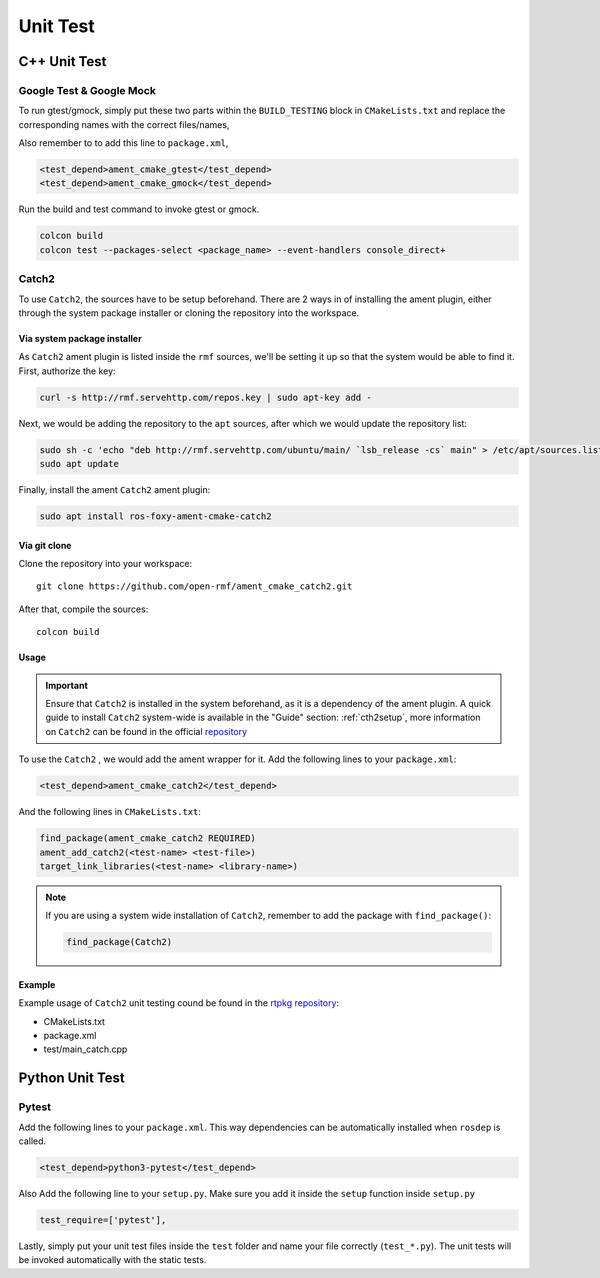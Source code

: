 Unit Test
=========

C++ Unit Test
-------------

Google Test & Google Mock
^^^^^^^^^^^^^^^^^^^^^^^^^

To run gtest/gmock, simply put these two parts within the ``BUILD_TESTING``
block in ``CMakeLists.txt`` and replace the corresponding names with the
correct files/names,

.. code-block:: cmake
   :emphasize-lines: 5,6,7,8,9,11,12,13,14,15

   if(BUILD_TESTING)
     find_package(ament_lint_auto REQUIRED)
     ament_lint_auto_find_test_dependencies()

     # Add gtest executables
     find_package(ament_cmake_gtest REQUIRED)
     ament_add_gtest(<test-name> <test-file>)
     ament_target_dependencies(<test-name> rclcpp <other-ament-dependencies>)
     target_link_libraries(<test-name> <library-name>)

     # Add gmock executables
     find_package(ament_cmake_gmock REQUIRED)
     ament_add_gmock(<test-name> <test-file>)
     ament_target_dependencies(<test-name> rclcpp <other-ament-dependencies>)
     target_link_libraries(<test-name> <library-name>)

   endif()

Also remember to to add this line to ``package.xml``,

.. code-block:: xml

   <test_depend>ament_cmake_gtest</test_depend>
   <test_depend>ament_cmake_gmock</test_depend>

Run the build and test command to invoke gtest or gmock.

.. code-block:: bash

   colcon build
   colcon test --packages-select <package_name> --event-handlers console_direct+


Catch2
^^^^^^

To use ``Catch2``, the sources have to be setup beforehand. There are 2 ways
in of installing the ament plugin, either through the system package installer
or cloning the repository into the workspace.

Via system package installer
~~~~~~~~~~~~~~~~~~~~~~~~~~~~~

As ``Catch2``
ament plugin is listed inside the ``rmf`` sources, we'll be setting it up
so that the system would be able to find it. First, authorize the key:

.. code-block:: bash

  curl -s http://rmf.servehttp.com/repos.key | sudo apt-key add -

Next, we would be adding the repository to the ``apt`` sources, after which we
would update the repository list:

.. code-block:: bash

  sudo sh -c 'echo "deb http://rmf.servehttp.com/ubuntu/main/ `lsb_release -cs` main" > /etc/apt/sources.list.d/rmf.list'
  sudo apt update

Finally, install the ament ``Catch2`` ament plugin:

.. code-block:: bash

  sudo apt install ros-foxy-ament-cmake-catch2

Via git clone
~~~~~~~~~~~~~~

Clone the repository into your workspace::

  git clone https://github.com/open-rmf/ament_cmake_catch2.git

After that, compile the sources::

  colcon build

Usage
~~~~~~

.. important::

  Ensure that ``Catch2`` is installed in the system beforehand, as it is a
  dependency of the ament plugin. A quick guide to install ``Catch2`` system-wide
  is available in the "Guide" section: :ref:`cth2setup`, more information on ``Catch2`` can be found in
  the official `repository <https://github.com/catchorg/Catch2/>`__

To use the ``Catch2`` , we would add the ament wrapper for it. Add the
following lines to your ``package.xml``:

.. code-block:: xml

  <test_depend>ament_cmake_catch2</test_depend>

And the following lines in ``CMakeLists.txt``:

.. code-block:: cmake

  find_package(ament_cmake_catch2 REQUIRED)
  ament_add_catch2(<test-name> <test-file>)
  target_link_libraries(<test-name> <library-name>)

.. note::

  If you are using a system wide installation of ``Catch2``, remember to add
  the package with ``find_package()``:

  .. code-block:: cmake

    find_package(Catch2)

Example
~~~~~~~~

Example usage of ``Catch2`` unit testing cound be found in the `rtpkg repository <https://github.com/1487quantum/rtpkg>`__:

- CMakeLists.txt
- package.xml
- test/main_catch.cpp

Python Unit Test
----------------

Pytest
^^^^^^

Add the following lines to your ``package.xml``.
This way dependencies can be automatically installed when ``rosdep`` is
called.

.. code-block:: xml

   <test_depend>python3-pytest</test_depend>


Also Add the following line to your ``setup.py``.
Make sure you add it inside the ``setup`` function inside ``setup.py``

.. code-block:: python3

   test_require=['pytest'],

Lastly, simply put your unit test files inside the ``test`` folder and name
your file correctly (``test_*.py``).
The unit tests will be invoked automatically with the static tests.
